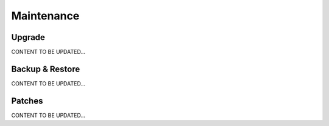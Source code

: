 .. meta::
   :description: Documentation for Controller Upgrade, Backup & Restore, Patches
   :keywords: upgrade, backup, restore, security patch

###################################
Maintenance
###################################


Upgrade 
-----------------
CONTENT TO BE UPDATED...


Backup & Restore 
-----------------
CONTENT TO BE UPDATED...


Patches 
-----------------
CONTENT TO BE UPDATED...


.. disqus::
